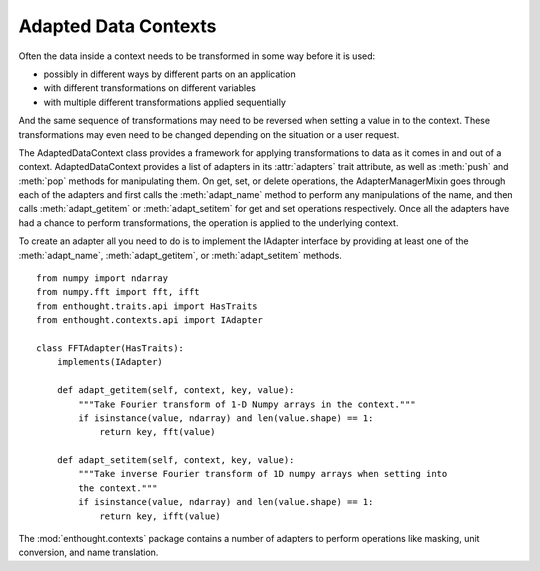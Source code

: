 Adapted Data Contexts
=====================

Often the data inside a context needs to be transformed in some way before it
is used:

* possibly in different ways by different parts on an application
* with different transformations on different variables
* with multiple different transformations applied sequentially

And the same sequence of transformations may need to be reversed when setting
a value in to the context. These transformations may even need to be changed
depending on the situation or a user request.

The AdaptedDataContext class provides a framework for applying transformations
to data as it comes in and out of a context. AdaptedDataContext provides a list
of adapters in its :attr:`adapters` trait attribute, as well as :meth:`push` and
:meth:`pop` methods for manipulating them. On get, set, or delete operations,
the AdapterManagerMixin goes through each of the adapters and first calls the
:meth:`adapt_name` method to perform any manipulations of the name, and then
calls :meth:`adapt_getitem` or :meth:`adapt_setitem` for get and set
operations respectively. Once all the adapters have had a chance to perform
transformations, the operation is applied to the underlying context.

To create an adapter all you need to do is to implement the IAdapter interface
by providing at least one of the :meth:`adapt_name`, :meth:`adapt_getitem`, or
:meth:`adapt_setitem` methods.

::

    from numpy import ndarray
    from numpy.fft import fft, ifft
    from enthought.traits.api import HasTraits
    from enthought.contexts.api import IAdapter
    
    class FFTAdapter(HasTraits):
        implements(IAdapter)
        
        def adapt_getitem(self, context, key, value):
            """Take Fourier transform of 1-D Numpy arrays in the context."""
            if isinstance(value, ndarray) and len(value.shape) == 1:
                return key, fft(value)
        
        def adapt_setitem(self, context, key, value):
            """Take inverse Fourier transform of 1D numpy arrays when setting into
            the context."""
            if isinstance(value, ndarray) and len(value.shape) == 1:
                return key, ifft(value)

The :mod:`enthought.contexts` package contains a number of adapters to perform
operations like masking, unit conversion, and name translation.


